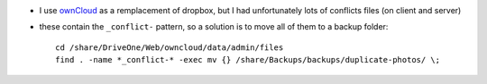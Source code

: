 .. title: (re)moving lots of file containing a similar pattern
.. slug: 2013-01-31-(re)moving-lots-of-file-containing-a-similar-pattern
.. date: 2013-01-31 13:36:57
.. type: text
.. tags: sciblog


-  I use `ownCloud <http://owncloud.org>`__ as a remplacement of
   dropbox, but I had unfortunately lots of conflicts files (on client
   and server)
-  these contain the ``_conflict-`` pattern, so a solution is to move
   all of them to a backup folder:

   ::

       cd /share/DriveOne/Web/owncloud/data/admin/files
       find . -name *_conflict-* -exec mv {} /share/Backups/backups/duplicate-photos/ \;

